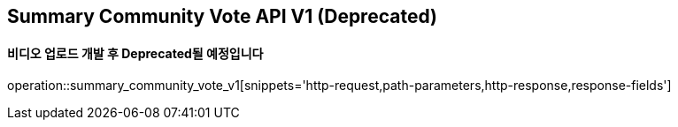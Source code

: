 == Summary Community Vote API V1 (Deprecated)
==== 비디오 업로드 개발 후 Deprecated될 예정입니다

operation::summary_community_vote_v1[snippets='http-request,path-parameters,http-response,response-fields']
